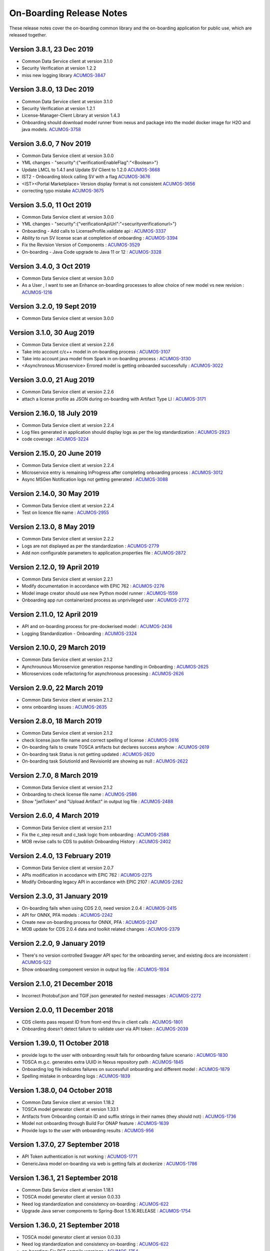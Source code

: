 .. ===============LICENSE_START=======================================================
.. Acumos CC-BY-4.0
.. ===================================================================================
.. Copyright (C) 2017-2018 AT&T Intellectual Property & Tech Mahindra. All rights reserved.
.. ===================================================================================
.. This Acumos documentation file is distributed by AT&T and Tech Mahindra
.. under the Creative Commons Attribution 4.0 International License (the "License");
.. you may not use this file except in compliance with the License.
.. You may obtain a copy of the License at
..
.. http://creativecommons.org/licenses/by/4.0
..
.. This file is distributed on an "AS IS" BASIS,
.. WITHOUT WARRANTIES OR CONDITIONS OF ANY KIND, either express or implied.
.. See the License for the specific language governing permissions and
.. limitations under the License.
.. ===============LICENSE_END=========================================================

=========================
On-Boarding Release Notes
=========================

These release notes cover the on-boarding common library and the on-boarding application
for public use, which are released together.

Version 3.8.1, 23 Dec 2019
--------------------------
* Common Data Service client at version 3.1.0
* Security Verification at version 1.2.2
* miss new logging library `ACUMOS-3847 <https://jira.acumos.org/browse/ACUMOS-3847>`_
 

Version 3.8.0, 13 Dec 2019
--------------------------
* Common Data Service client at version 3.1.0
* Security Verification at version 1.2.1
* License-Manager-Client Library at version 1.4.3 
* Onboarding should download model runner from nexus and package into the model docker image for H2O and java models. `ACUMOS-3758 <https://jira.acumos.org/browse/ACUMOS-3758>`_


Version 3.6.0, 7 Nov 2019
-------------------------
* Common Data Service client at version 3.0.0
* YML changes - "security":{"verificationEnableFlag":"<Boolean>"}
* Update LMCL to 1.4.1 and Update SV Client to 1.2.0 `ACUMOS-3668 <https://jira.acumos.org/browse/ACUMOS-3668/>`_
* IST2 - Onboarding block calling SV with a flag `ACUMOS-3676 <https://jira.acumos.org/browse/ACUMOS-3676/>`_
* <IST><Portal Marketplace> Version display format is not consistent `ACUMOS-3656 <https://jira.acumos.org/browse/ACUMOS-3656/>`_
* correcting typo mistake `ACUMOS-3675 <https://jira.acumos.org/browse/ACUMOS-3675/>`_

Version 3.5.0, 11 Oct 2019
--------------------------
* Common Data Service client at version 3.0.0
* YML changes - "security":{"verificationApiUrl":"<securityverificationurl>"}
* Onboarding - Add calls to LicenseProfile.validate api : `ACUMOS-3337 <https://jira.acumos.org/browse/ACUMOS-3337/>`_
* Ability to run SV license scan at completion of onboarding :  `ACUMOS-3394 <https://jira.acumos.org/browse/ACUMOS-3394/>`_
* Fix the Revision Version of Components :  `ACUMOS-3529 <https://jira.acumos.org/browse/ACUMOS-3529/>`_
* On-boarding - Java Code upgrade to Java 11 or 12 :  `ACUMOS-3328 <https://jira.acumos.org/browse/ACUMOS-3328/>`_


Version 3.4.0, 3 Oct 2019
-------------------------
* Common Data Service client at version 3.0.0
* As a User , I want to see an Enhance on-boarding processes to allow choice of new model vs new revision : `ACUMOS-1216 <https://jira.acumos.org/browse/ACUMOS-1216/>`_


Version 3.2.0, 19 Sept 2019
---------------------------
* Common Data Service client at version 3.0.0


Version 3.1.0, 30 Aug 2019
--------------------------
* Common Data Service client at version 2.2.6
* Take into account c/c++ model in on-boarding process : `ACUMOS-3107 <https://jira.acumos.org/browse/ACUMOS-3107/>`_
* Take into account java model from Spark in on-boarding process : `ACUMOS-3130 <https://jira.acumos.org/browse/ACUMOS-3130/>`_
* <Asynchronous Microservice> Errored model is getting onboarded successfully : `ACUMOS-3022 <https://jira.acumos.org/browse/ACUMOS-3022/>`_

Version 3.0.0, 21 Aug 2019
--------------------------
* Common Data Service client at version 2.2.6
* attach a license profile as JSON during on-boarding with Artifact Type LI : `ACUMOS-3171 <https://jira.acumos.org/browse/ACUMOS-3171/>`_


Version 2.16.0, 18 July 2019
----------------------------
* Common Data Service client at version 2.2.4
* Log files generated in application should display logs as per the log standardization : `ACUMOS-2923 <https://jira.acumos.org/browse/ACUMOS-2923/>`_
* code coverage : `ACUMOS-3224 <https://jira.acumos.org/browse/ACUMOS-3224/>`_

Version 2.15.0, 20 June 2019
----------------------------
* Common Data Service client at version 2.2.4
* Microservice entry is remaining InProgress after completing onboarding process : `ACUMOS-3012 <https://jira.acumos.org/browse/ACUMOS-3012/>`_
* Async MSGen Notification logs not getting generated : `ACUMOS-3088 <https://jira.acumos.org/browse/ACUMOS-3088/>`_

Version 2.14.0, 30 May 2019
---------------------------
* Common Data Service client at version 2.2.4
* Test on licence file name : `ACUMOS-2955 <https://jira.acumos.org/browse/ACUMOS-2955/>`_

Version 2.13.0, 8 May 2019
--------------------------
* Common Data Service client at version 2.2.2
* Logs are not displayed as per the standardization : `ACUMOS-2779 <https://jira.acumos.org/browse/ACUMOS-2779/>`_
* Add non configurable parameters to application.properties file : `ACUMOS-2872 <https://jira.acumos.org/browse/ACUMOS-2872/>`_

Version 2.12.0, 19 April 2019
-----------------------------
* Common Data Service client at version 2.2.1
* Modify documentation in accordance with EPIC 762 : `ACUMOS-2276 <https://jira.acumos.org/browse/ACUMOS-2276/>`_
* Model image creator should use new Python model runner : `ACUMOS-1559 <https://jira.acumos.org/browse/ACUMOS-1559/>`_
* Onboarding app run containerized process as unprivileged user : `ACUMOS-2772 <https://jira.acumos.org/browse/ACUMOS-2772/>`_

Version 2.11.0, 12 April 2019
-----------------------------
* API and on-boarding process for pre-dockerised model : `ACUMOS-2436 <https://jira.acumos.org/browse/ACUMOS-2436/>`_
* Logging Standardization - Onboarding : `ACUMOS-2324 <https://jira.acumos.org/browse/ACUMOS-2324/>`_

Version 2.10.0, 29 March 2019
-----------------------------
* Common Data Service client at version 2.1.2
* Aynchrounous Microservice generation response handling in Onboarding : `ACUMOS-2625 <https://jira.acumos.org/browse/ACUMOS-2625/>`_
* Microservices code refactoring for asynchronous processing : `ACUMOS-2626 <https://jira.acumos.org/browse/ACUMOS-2626/>`_

Version 2.9.0, 22 March 2019
----------------------------
* Common Data Service client at version 2.1.2
* onnx onboarding issues : `ACUMOS-2635 <https://jira.acumos.org/browse/ACUMOS-2635/>`_

Version 2.8.0, 18 March 2019
----------------------------
* Common Data Service client at version 2.1.2
* check license.json file name and correct spelling of license : `ACUMOS-2616 <https://jira.acumos.org/browse/ACUMOS-2616/>`_
* On-boarding fails to create TOSCA artifacts but declares success anyhow : `ACUMOS-2619 <https://jira.acumos.org/browse/ACUMOS-2619/>`_
* On-boarding task Status is not getting updated : `ACUMOS-2620 <https://jira.acumos.org/browse/ACUMOS-2620/>`_
* On-boarding task SolutionId and RevisionId are showing as null : `ACUMOS-2622 <https://jira.acumos.org/browse/ACUMOS-2622/>`_

Version 2.7.0, 8 March 2019
---------------------------
* Common Data Service client at version 2.1.2
* Onboarding to check license file name : `ACUMOS-2586 <https://jira.acumos.org/browse/ACUMOS-2586/>`_
* Show "jwtToken" and "Upload Artifact" in output log file : `ACUMOS-2488 <https://jira.acumos.org/browse/ACUMOS-2488/>`_


Version 2.6.0, 4 March 2019
---------------------------
* Common Data Service client at version 2.1.1
* Fix the c_step result and c_task logic from onboarding : `ACUMOS-2588 <https://jira.acumos.org/browse/ACUMOS-2588/>`_
* MOB revise calls to CDS to publish Onboarding History : `ACUMOS-2402 <https://jira.acumos.org/browse/ACUMOS-2402/>`_

Version 2.4.0, 13 February 2019
-------------------------------
* Common Data Service client at version 2.0.7
* APIs modification in accodance with EPIC 762 : `ACUMOS-2275 <https://jira.acumos.org/browse/ACUMOS-2275/>`_
* Modify Onboarding legacy API in accordance with EPIC 2107 : `ACUMOS-2262 <https://jira.acumos.org/browse/ACUMOS-2262/>`_

Version 2.3.0, 31 January 2019
------------------------------
* On-boarding fails when using CDS 2.0, need version 2.0.4 : `ACUMOS-2415 <https://jira.acumos.org/browse/ACUMOS-2415/>`_
* API for ONNX, PFA models : `ACUMOS-2242 <https://jira.acumos.org/browse/ACUMOS-2242/>`_
* Create new on-boarding process for ONNX, PFA : `ACUMOS-2247 <https://jira.acumos.org/browse/ACUMOS-2247/>`_
* MOB update for CDS 2.0.4 data and toolkit related changes : `ACUMOS-2379 <https://jira.acumos.org/browse/ACUMOS-2379/>`_

Version 2.2.0, 9 January 2019
-----------------------------
* There's no version controlled Swagger API spec for the onboarding server, and existing docs are inconsistent : `ACUMOS-522 <https://jira.acumos.org/browse/ACUMOS-522/>`_
* Show onboarding component version in output log file : `ACUMOS-1934 <https://jira.acumos.org/browse/ACUMOS-1934/>`_

Version 2.1.0, 21 December 2018
-------------------------------
* Incorrect Protobuf.json and TGIF.json generated for nested messages : `ACUMOS-2272 <https://jira.acumos.org/browse/ACUMOS-2272/>`_

Version 2.0.0, 11 December 2018
-------------------------------
* CDS clients pass request ID from front-end thru in client calls : `ACUMOS-1801 <https://jira.acumos.org/browse/ACUMOS-1801/>`_
* Onboarding doesn't detect failure to validate user via API token : `ACUMOS-2039 <https://jira.acumos.org/browse/ACUMOS-2039/>`_

Version 1.39.0, 11 October 2018
-------------------------------
* provide logs to the user with onboarding result fails for onboarding failure scenario : `ACUMOS-1830 <https://jira.acumos.org/browse/ACUMOS-1830/>`_
* TOSCA m.g.c. generates extra UUID in Nexus repository path : `ACUMOS-1845 <https://jira.acumos.org/browse/ACUMOS-1845/>`_
* Onboarding log file indicates failures on successfull onboarding and different model : `ACUMOS-1879 <https://jira.acumos.org/browse/ACUMOS-1879/>`_
* Spelling mistake in onboarding logs : `ACUMOS-1839 <https://jira.acumos.org/browse/ACUMOS-1839/>`_

Version 1.38.0, 04 October 2018
-------------------------------
* Common Data Service client at version 1.18.2
* TOSCA model generator client at version 1.33.1
* Artifacts from Onboarding contain ID and suffix strings in their names (they should not) : `ACUMOS-1736 <https://jira.acumos.org/browse/ACUMOS-1736/>`_
* Model not onboarding through Build For ONAP feature : `ACUMOS-1639 <https://jira.acumos.org/browse/ACUMOS-1639/>`_
* Provide logs to the user with onboarding results : `ACUMOS-956 <https://jira.acumos.org/browse/ACUMOS-956/>`_

Version 1.37.0, 27 September 2018
---------------------------------
* API Token authentication is not working : `ACUMOS-1771 <https://jira.acumos.org/browse/ACUMOS-1771/>`_
* GenericJava model on-boarding via web is getting fails at dockerize : `ACUMOS-1786 <https://jira.acumos.org/browse/ACUMOS-1786/>`_

Version 1.36.1, 21 September 2018
---------------------------------
* Common Data Service client at version 1.18.1
* TOSCA model generator client at version 0.0.33
* Need log standardization and consistency on-boarding : `ACUMOS-622 <https://jira.acumos.org/browse/ACUMOS-622/>`_
* Upgrade Java server components to Spring-Boot 1.5.16.RELEASE : `ACUMOS-1754 <https://jira.acumos.org/browse/ACUMOS-1754/>`_

Version 1.36.0, 21 September 2018
---------------------------------
* TOSCA model generator client at version 0.0.33
* Need log standardization and consistency on-boarding : `ACUMOS-622 <https://jira.acumos.org/browse/ACUMOS-622/>`_
* on-boarding: Fix RST compile warnings : `ACUMOS-1754 <https://jira.acumos.org/browse/ACUMOS-1754/>`_

Version 1.35.0, 14 September 2018
---------------------------------
* TOSCA poinitng to 0.0.31
* Cleaning code : `ACUMOS-1266 <https://jira.acumos.org/browse/ACUMOS-1266/>`_
* on-boarding Fix RST compile warnings :`ACUMOS-1317 <https://jira.acumos.org/browse/ACUMOS-1317/>`_
* Model onboarding fails for R and python : `ACUMOS-1638 <https://jira.acumos.org/browse/ACUMOS-1638/>`_
* MS logs and docker artifact file is 0kb size : `ACUMOS-1628 <https://jira.acumos.org/browse/ACUMOS-1628/>`_
* IST2: Contact Icon is not displaying at the time of user selection on shared my model screen : `ACUMOS-1583 <https://jira.acumos.org/browse/ACUMOS-1583/>`_

Version 1.34.0, 7 September 2018
--------------------------------
* Pointing to CDS-1.18.0
* MS logs and docker artifact file is 0kb size : `ACUMOS-1628 <https://jira.acumos.org/browse/ACUMOS-1628/>`_

Version 1.33.1, 1 September 2018
--------------------------------
* Patch release to update nexus client version to 2.2.1
* Update nexus client : `ACUMOS-1678 <https://jira.acumos.org/browse/ACUMOS-1678/>`_

Version 1.33.0, 31 August 2018
------------------------------
* Model onboarding fails for R and python : `ACUMOS-1638 <https://jira.acumos.org/browse/ACUMOS-1638/>`_
* MS logs and docker artifact file is 0kb size : `ACUMOS-1628 <https://jira.acumos.org/browse/ACUMOS-1628/>`_
* Onboarding fails for H20 : `ACUMOS-1629 <https://jira.acumos.org/browse/ACUMOS-1629/>`_

Version 1.32.0, 27 August 2018
------------------------------
 * Pointing to CDS-1.17.1
 * Invoke Microservice API at the end of obdr process : `ACUMOS-1537 <https://jira.acumos.org/browse/ACUMOS-1537/>`_
 * Python model runner must use -u flag when start microservice script : `ACUMOS-1416 <https://jira.acumos.org/browse/ACUMOS-1416/>`_
 * Factor MS generation out of onbaording-app : `ACUMOS-1070 <https://jira.acumos.org/browse/ACUMOS-1070/>`_
 * Remove dockerization related methods : `ACUMOS-1300 <https://jira.acumos.org/browse/ACUMOS-1300/>`_
 * Remove Add Artifact with URI : `ACUMOS-1299 <https://jira.acumos.org/browse/ACUMOS-1299/>`_
 * Refactor Onboarding Controller : `ACUMOS-1250 <https://jira.acumos.org/browse/ACUMOS-1250/>`_
 * Fix Developper level bugs : `ACUMOS-1244 <https://jira.acumos.org/browse/ACUMOS-1244/>`_
 * Refactoring on-boarding code : `ACUMOS-1243 <https://jira.acumos.org/browse/ACUMOS-1243/>`_
 * create separate branches - whithout Dockerisation and Dockerisation : `ACUMOS-1237 <https://jira.acumos.org/browse/ACUMOS-1237/>`_
 * Refactor without Dockerisation : `ACUMOS-1238 <https://jira.acumos.org/browse/ACUMOS-1238/>`_
 * Refactor Dockerisation : `ACUMOS-1239 <https://jira.acumos.org/browse/ACUMOS-1239/>`_
 * Add/Modify Unit tests :  `ACUMOS-1241 <https://jira.acumos.org/browse/ACUMOS-1241/>`_
 * E2E Validation of Refactored code : `ACUMOS-1242 <https://jira.acumos.org/browse/ACUMOS-1242/>`_
 * Refactor commonOnBoarding : `ACUMOS-1248 <https://jira.acumos.org/browse/ACUMOS-1248/>`_
 * Factor microservice generation out of onboarding-app : `ACUMOS-1394 <https://jira.acumos.org/browse/ACUMOS-1394/>`_
 
Version 1.30.0, 17 August 2018
------------------------------
 * Pointing to CDS-1.17.1
 * Invoke Microservice API at the end of obdr process : `ACUMOS-1537 <https://jira.acumos.org/browse/ACUMOS-1537/>`_
 * Python model runner must use -u flag when start microservice script : `ACUMOS-1416 <https://jira.acumos.org/browse/ACUMOS-1416/>`_
 * Factor microservice generation out of onboarding app : `ACUMOS-1070 <https://jira.acumos.org/browse/ACUMOS-1070/>`_
 * Remove dockeriation related methods : `ACUMOS-1300 <https://jira.acumos.org/browse/ACUMOS-1300/>`_
 * Remove Add Artifact with URI : `ACUMOS-1299 <https://jira.acumos.org/browse/ACUMOS-1299/>`_
 * Refactor Onboarding Controller : `ACUMOS-1250 <https://jira.acumos.org/browse/ACUMOS-1250/>`_
 * Fix Developper level bugs : `ACUMOS-1244 <https://jira.acumos.org/browse/ACUMOS-1244/>`_
 * Refactoring on-boarding code : `ACUMOS-1243 <https://jira.acumos.org/browse/ACUMOS-1243/>`_

Version 1.29.0, 12 July 2018
----------------------------
 * Dockerfile for Python DCAE model runner has outdated lines(ACUMOS-1263)
 * R models no longer run properly as microservices when downloading(ACUMOS-1279)

Version 1.28.0, 6 July 2018
---------------------------
 * CDS pointing to 1.15.3
 * Dockerfile for Python DCAE model runner has outdated lines(ACUMOS-1263)
 * R models no longer run properly as microservices when downloading(ACUMOS-1279)
 * My Models: Failed model name is not displayed as it is given at the time of web onboarding(ACUMOS-1157)
 * <ONAP> <Onboarding> Artifacts are not getting created properly for ONAP build(ACUMOS-709)


Version 1.27.0, 13 June 2018
----------------------------
 * R-model initial configuration missing (ACUMOS-667)
 * Several onboarding unit tests do not appear to be testing correctly (ACUMOS-562)
 * <IST><Onboarding> "Successful" miss-spelled in onboarding logs (ACUMOS-1100)
 * This build has yml changes, needs to provide rbase image name and nexus user name and password for current environment as below. "base_image": {  "rimage": "nexus3.acumos.org:10004/onboarding-base-r:1.0","dockerusername": "*****","dockerpassword": "*****"}

Version 1.26.0, 31 May 2018
---------------------------
* Onboarding server gives mysterious error when using "/" character in model name (ACUMOS-952)
* Set https_proxy ENV variable as well as http_proxy in Dockerfile (ACUMOS-965)

Version 1.25.4, 31 May 2018
---------------------------

* Set https_proxy ENV variable as well as http_proxy in Dockerfile (ACUMOS-965)

Version 1.25.3, 31 May 2018
---------------------------

* Onboarding server gives mysterious error when using "/" character in model name (ACUMOS-952)

Version 1.25.0, 29 May 2018
---------------------------

* Remove sensitive information from the onboarding log that is pushed to nexus (ACUMOS-948)

Version 1.24.0, 22 May 2018
---------------------------

* Capture Onboarding log as a new artifact (ACUMOS-751)
* Clean windows-specific code that constructs file paths (ACUMOS-818)
* TOSCA version updated to 0.0.27

Version 1.23.2, 14 May 2018
---------------------------

* Capture Onboarding log as a new artifact (ACUMOS-751)


Version 1.23.0, 10 May 2018
---------------------------

* Build for IST
* Fixes for ACUMOS-398, ACUMOS-737
* CDS pointing to 1.14.4

Version 1.22.0, 4 May 2018
---------------------------

* Build for IST
* Fixes for ACUMOS-753, ACUMOS-780, ACUMOS-782, ACUMOS-667

Version 1.21.0, 26 Apr 2018
---------------------------

* Build for IST
* Revert to acumos-nexus-client v2.0.0 (ACUMOS-665)

Version 1.20.3, 25 Apr 2018
---------------------------

* Changes for revertback process (ACUMOS-723)
* Simplify dockerfile commands (ACUMOS-667)

Version 1.20.2, 25 Apr 2018
---------------------------

* Changes for revertback process (ACUMOS-723)
* Use repaired acumos-nexus-client (ACUMOS-665)

Version 1.20.1, 20 Apr 2018
---------------------------

* removed cognita-specific code (ACUMOS-692)

Version 1.20.0, 19 Apr 2018
---------------------------

* Build for IST
* CDS pointing to 1.14.3 (ACUMOS-684)

Version 1.19.3, 19 Apr 2018
---------------------------

* Fix for model name size issue (ACUMOS-684)
* Removed onboarding-app folder (ACUMOS-701)

Version 1.19.2, 19 Apr 2018
---------------------------

* Fix for model name size issue (ACUMOS-684)

Version 1.19.1, 18 Apr 2018
---------------------------

* Fix for model name size issue (ACUMOS-684)

Version 1.19.0, 16 Apr 2018
---------------------------

* build for IST (ACUMOS-336)

Version 1.18.3, 16 Apr 2018
---------------------------

* Jvm space issue fix (ACUMOS-336)

Version 1.18.2, 13 Apr 2018
---------------------------

* Jvm space issue fix (ACUMOS-336)

Version 1.18.1, 10 Apr 2018
---------------------------

* Fix for uploadArtifact (ACUMOS-650)

Version 1.18.0, 5 Apr 2018
--------------------------

* Concurrent Onboarding (ACUMOS-616)

Version 1.17.2, 2 Apr 2018
--------------------------

* Concurrent Onboarding (ACUMOS-616)

Version 1.17.1, 28 Mar 2018
---------------------------

* Limit JVM memory use (ACUMOS-336)

Version 1.17.0, 26 Mar 2018
---------------------------

* dcae release (ACUMOS-548)

Version 1.16.1, 26 Mar 2018
---------------------------

* dcae refactoring (ACUMOS-548)
* Updated runner.py with new version
* Move user guide to doc repo (ACUMOS-493)
* Dcae dockerfile change (ACUMOS-417)

Version 1.16.0, 22 Mar 2018
---------------------------

* Changes done for Docker File (ACUMOS-417)

Version 1.15.4, 22 Mar 2018
---------------------------

* Docker file (ACUMOS-417)

Version 1.15.3, 22 Mar 2018
---------------------------

* Dcae artifacts (ACUMOS-417)

Version 1.15.2, 22 Mar 2018
---------------------------

* Docker file (ACUMOS-417)

Version 1.15.1, 22 Mar 2018
---------------------------

* model sharing (ACUMOS-403)

Version 1.15.0, 19 Mar 2018
---------------------------

* IST Releas 1.15.0 (ACUMOS-417)

Version 1.14.1, 19 Mar 2018
---------------------------

* Changes done for logger (ACUMOS-417)

Version 1.14.0, 16 Mar 2018
---------------------------

* changes for ist release (CD-1816)

Version 1.13.5, 16 Mar 2018
---------------------------

* DCEA changes (CD-1816)

Version 1.13.4, 15 Mar 2018
---------------------------

* Document changes (ACUMOS-405)

Version 1.13.3, 15 Mar 2018
---------------------------

* DCEA changes (CD-1816)

Version 1.13.2, 15 Mar 2018
---------------------------

* Logger changes (CD-1816)

Version 1.13.1, 14 Mar 2018
---------------------------

* Logger added (CD-1816)
* DCAE Python model (ACUMOS-186)

Version 1.13.0, 9 Mar 2018
--------------------------

* DCAE Python model (ACUMOS-186)

Version 1.12.3, 9 Mar 2018
--------------------------

* DCAE Python model (ACUMOS-186)

Version 1.12.2, 9 Mar 2018
--------------------------

* DCAE Python Models (ACUMOS-233)

Version 1.12.1, 7 Mar 2018
--------------------------

* Web onboarding (ACUMOS-233)

Version 1.12.0, 7 Mar 2018
--------------------------

* Refactor into common and application sub-projects
* Logging standards (ACUMOS-211)

Version 1.10.8, 23 Feb 2018
---------------------------

* ACUMOS-11, 13,53,213,212,203,9

Version 1.10.7, 16 Feb 2018
---------------------------

* Use case (ACUMOS-114)

Version 1.8.3, 11 Dec 2017
---------------------------

* changed on-boarding version to 1.8.3-SNAPSHOT

Version 1.7.9, 13 Dec 2017
---------------------------

*  onboarding-app-1.7.9 compatible with CDS 1.10.1

Version 1.0.0, Dec 2017
-----------------------

* Initial release
